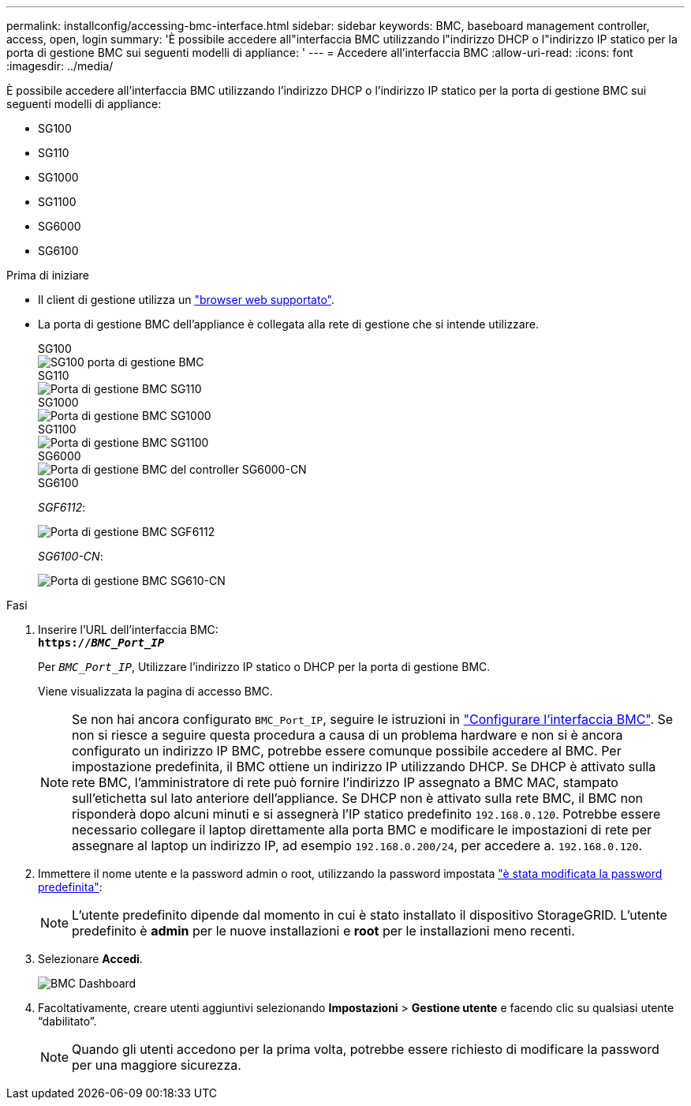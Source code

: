 ---
permalink: installconfig/accessing-bmc-interface.html 
sidebar: sidebar 
keywords: BMC, baseboard management controller, access, open, login 
summary: 'È possibile accedere all"interfaccia BMC utilizzando l"indirizzo DHCP o l"indirizzo IP statico per la porta di gestione BMC sui seguenti modelli di appliance: ' 
---
= Accedere all'interfaccia BMC
:allow-uri-read: 
:icons: font
:imagesdir: ../media/


[role="lead"]
È possibile accedere all'interfaccia BMC utilizzando l'indirizzo DHCP o l'indirizzo IP statico per la porta di gestione BMC sui seguenti modelli di appliance:

* SG100
* SG110
* SG1000
* SG1100
* SG6000
* SG6100


.Prima di iniziare
* Il client di gestione utilizza un https://docs.netapp.com/us-en/storagegrid-118/admin/web-browser-requirements.html["browser web supportato"^].
* La porta di gestione BMC dell'appliance è collegata alla rete di gestione che si intende utilizzare.
+
[role="tabbed-block"]
====
.SG100
--
image::../media/sg100_bmc_management_port.png[SG100 porta di gestione BMC]

--
.SG110
--
image::../media/sgf6112_cn_bmc_management_port.png[Porta di gestione BMC SG110]

--
.SG1000
--
image::../media/sg1000_bmc_management_port.png[Porta di gestione BMC SG1000]

--
.SG1100
--
image::../media/sg1100_bmc_management_port.png[Porta di gestione BMC SG1100]

--
.SG6000
--
image::../media/sg6000_cn_bmc_management_port.gif[Porta di gestione BMC del controller SG6000-CN]

--
.SG6100
--
_SGF6112_:

image::../media/sgf6112_cn_bmc_management_port.png[Porta di gestione BMC SGF6112]

_SG6100-CN_:

image::../media/sg6100_cn_bmc_management_port.png[Porta di gestione BMC SG610-CN]

--
====


.Fasi
. Inserire l'URL dell'interfaccia BMC: +
`*https://_BMC_Port_IP_*`
+
Per `_BMC_Port_IP_`, Utilizzare l'indirizzo IP statico o DHCP per la porta di gestione BMC.

+
Viene visualizzata la pagina di accesso BMC.

+

NOTE: Se non hai ancora configurato `BMC_Port_IP`, seguire le istruzioni in link:configuring-bmc-interface.html["Configurare l'interfaccia BMC"].  Se non si riesce a seguire questa procedura a causa di un problema hardware e non si è ancora configurato un indirizzo IP BMC, potrebbe essere comunque possibile accedere al BMC. Per impostazione predefinita, il BMC ottiene un indirizzo IP utilizzando DHCP. Se DHCP è attivato sulla rete BMC, l'amministratore di rete può fornire l'indirizzo IP assegnato a BMC MAC, stampato sull'etichetta sul lato anteriore dell'appliance. Se DHCP non è attivato sulla rete BMC, il BMC non risponderà dopo alcuni minuti e si assegnerà l'IP statico predefinito `192.168.0.120`. Potrebbe essere necessario collegare il laptop direttamente alla porta BMC e modificare le impostazioni di rete per assegnare al laptop un indirizzo IP, ad esempio `192.168.0.200/24`, per accedere a. `192.168.0.120`.

. Immettere il nome utente e la password admin o root, utilizzando la password impostata link:changing-root-password-for-bmc-interface.html["è stata modificata la password predefinita"]:
+

NOTE: L'utente predefinito dipende dal momento in cui è stato installato il dispositivo StorageGRID. L'utente predefinito è *admin* per le nuove installazioni e *root* per le installazioni meno recenti.

. Selezionare *Accedi*.
+
image::../media/bmc_dashboard.gif[BMC Dashboard]

. Facoltativamente, creare utenti aggiuntivi selezionando *Impostazioni* > *Gestione utente* e facendo clic su qualsiasi utente "`dabilitato`".
+

NOTE: Quando gli utenti accedono per la prima volta, potrebbe essere richiesto di modificare la password per una maggiore sicurezza.


